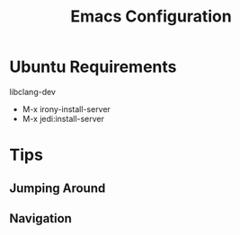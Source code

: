 #+Title: Emacs Configuration

* Ubuntu Requirements

libclang-dev

- M-x irony-install-server
- M-x jedi:install-server

* Tips

** Jumping Around

** Navigation




